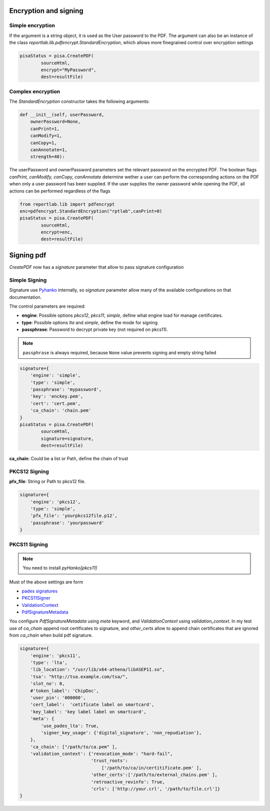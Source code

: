 Encryption and signing
=========================

Simple encryption
--------------------

If the argument is a string object, it is used as the User password to the PDF.
The argument can also be an instance of the class
`reportlab.lib.pdfencrypt.StandardEncryption`, which allows more finegrained control over
encryption settings

.. code:: python

    pisaStatus = pisa.CreatePDF(
            sourceHtml,
            encrypt="MyPassword",
            dest=resultFile)

Complex encryption
--------------------

The `StandardEncryption` constructor takes the following arguments:

.. code:: python

    def __init__(self, userPassword,
        ownerPassword=None,
        canPrint=1,
        canModify=1,
        canCopy=1,
        canAnnotate=1,
        strength=40):

The userPassword and ownerPassword parameters set the relevant password on the encrypted PDF.
The boolean flags `canPrint, canModify, canCopy, canAnnotate` determine wether a user can
perform the corresponding actions on the PDF when only a user password has been supplied.
If the user supplies the owner password while opening the PDF, all actions can be performed regardless of the
flags

.. code:: python

    from reportlab.lib import pdfencrypt
    enc=pdfencrypt.StandardEncryption("rptlab",canPrint=0)
    pisaStatus = pisa.CreatePDF(
            sourceHtml,
            encrypt=enc,
            dest=resultFile)

Signing pdf
=================

`CreatePDF` now has a `signature` parameter that allow to pass signature configuration


Simple Signing
--------------------

Signature use `Pyhanko <https://pyhanko.readthedocs.io/en/latest/>`__ internally, so `signature` parameter
allow many of the available configurations on that documentation.

The control parameters are required:

- **engine**: Possible options `pkcs12`, `pkcs11`, `simple`, define what engine load for manage certificates.
- **type**: Possible options `lta` and `simple`, define the mode for signing
- **passphrase**: Password to decrypt private key  (not required on pkcs11).

.. note::
    ``passphrase`` is always required, because ``None`` value prevents signing and empty string failed


.. code:: python

    signature={
        'engine': 'simple',
        'type': 'simple',
        'passphrase': 'mypassword',
        'key': 'enckey.pem',
        'cert': 'cert.pem',
        'ca_chain': 'chain.pem'
    }
    pisaStatus = pisa.CreatePDF(
            sourceHtml,
            signature=signature,
            dest=resultFile)

**ca_chain**: Could be a list or Path, define the chain of trust

PKCS12 Signing
--------------------

**pfx_file**: String or Path to pkcs12 file.

.. code:: python

    signature={
        'engine': 'pkcs12',
        'type': 'simple',
        'pfx_file': 'yourpkcs12file.p12',
        'passphrase': 'yourpassword'
    }


PKCS11 Signing
--------------------

.. note::
    You need to install `pyHanko[pkcs11]`

Must of the above settings are form

- `pades signatures <https://pyhanko.readthedocs.io/en/latest/lib-guide/signing.html#creating-pades-signatures>`__
- `PKCS11Signer <https://github.com/MatthiasValvekens/pyHanko/blob/042d6c70e74df34faeaa3eebc5843b5fc4856224/pyhanko/sign/pkcs11.py#L139>`__
- `ValidationContext <https://github.com/MatthiasValvekens/certvalidator/blob/0c67ec0eda36908dfcf35c4be58ffd9961253718/pyhanko_certvalidator/context.py#L53>`__
- `PdfSignatureMetadata <https://pyhanko.readthedocs.io/en/latest/api-docs/pyhanko.sign.signers.pdf_signer.html?highlight=PdfSignatureMetadata#pyhanko.sign.signers.pdf_signer.PdfSignatureMetadata>`__

You configure `PdfSignatureMetadata` using `meta` keyword, and `ValidationContext` using `validation_context`.  In my test
use of `ca_chain` append root certificates to signature, and `other_certs` allow to append chain certificates that are ignored
from `ca_chain` when build pdf signature.


.. code:: python

    signature={
        'engine': 'pkcs11',
        'type': 'lta',
        'lib_location': "/usr/lib/x64-athena/libASEP11.so",
        'tsa': "http://tsa.example.com/tsa/",
        'slot_no': 0,
        #'token_label': 'ChipDoc',
        'user_pin': '000000',
        'cert_label':  'cetificate label on smartcard',
        'key_label': 'key label label on smartcard',
        'meta': {
            'use_pades_lta': True,
            'signer_key_usage': {'digital_signature', 'non_repudiation'},
        },
        'ca_chain': ["/path/to/ca.pem" ],
        'validation_context': {'revocation_mode': "hard-fail",
                               'trust_roots':
                                   ['/path/to/ca/in/certitificate.pem' ],
                               'other_certs':['/path/to/external_chains.pem' ],
                               'retroactive_revinfo': True,
                               'crls': ['http://your.crl', '/path/to/file.crl']}
    }